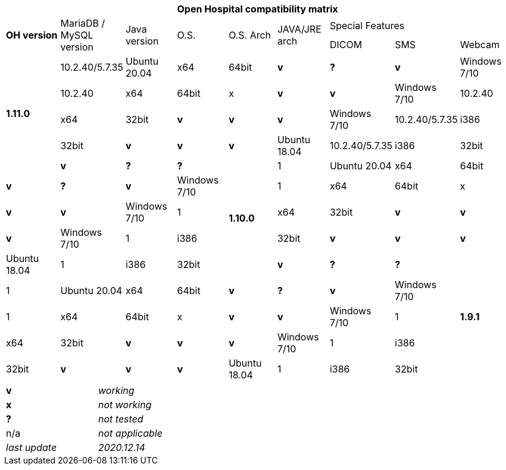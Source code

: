 [width="99%",cols="^16%,^14%,^14%,^14,^14%,^14%,^14%,^14%,^14%",options="header"]
|===
9+|*Open Hospital compatibility matrix*

.2+|*OH version* .2+|MariaDB / MySQL version .2+|Java version .2+|O.S. .2+|O.S. Arch .2+|JAVA/JRE arch 3+|Special Features
|DICOM |SMS |Webcam

.5+|*1.11.0* |10.2.40/5.7.35 |Ubuntu 20.04 |x64 |64bit |*v* |*?* |*v*
|Windows 7/10 |10.2.40 |x64 |64bit |x |*v* |*v*
|Windows 7/10 |10.2.40 |x64 |32bit |*v* |*v* |*v*
|Windows 7/10 |10.2.40/5.7.35|i386 |32bit |*v* |*v* |*v*
|Ubuntu 18.04 |10.2.40/5.7.35 |i386 |32bit |*v* |*?* |*?*
.5+|*1.10.0* |1|Ubuntu 20.04 |x64 |64bit |*v* |*?* |*v*
|Windows 7/10 |1|x64 |64bit |x |*v* |*v*
|Windows 7/10 |1|x64 |32bit |*v* |*v* |*v*
|Windows 7/10 |1|i386 |32bit |*v* |*v* |*v*
|Ubuntu 18.04 |1|i386 |32bit |*v* |*?* |*?*
.5+|*1.9.1* |1|Ubuntu 20.04 |x64 |64bit |*v* |*?* |*v*
|Windows 7/10 |1|x64 |64bit |x |*v* |*v*
|Windows 7/10 |1|x64 |32bit |*v* |*v* |*v*
|Windows 7/10 |1|i386 |32bit |*v* |*v* |*v*
|Ubuntu 18.04 |1|i386 |32bit |*v* |*?* |*?*
|===

[width="60%",cols="30%,70%",]
|===
|*v* |_working_ 
|*x* |_not working_ 
|*?* |_not tested_ 
|n/a |_not applicable_ 
|_last update_ |_2020.12.14_
|===

